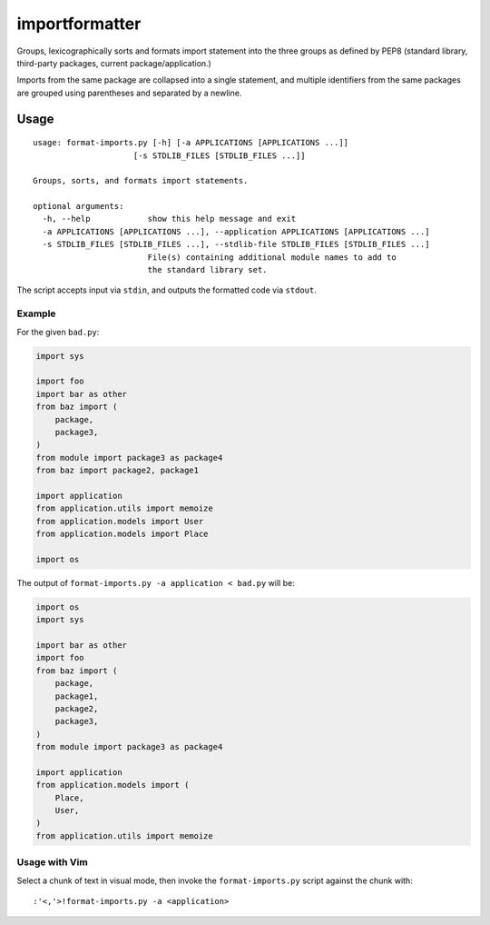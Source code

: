importformatter
~~~~~~~~~~~~~~~

Groups, lexicographically sorts and formats import statement into the three
groups as defined by PEP8 (standard library, third-party packages, current
package/application.)

Imports from the same package are collapsed into a single statement, and
multiple identifiers from the same packages are grouped using parentheses and
separated by a newline.

Usage
=====

::

    usage: format-imports.py [-h] [-a APPLICATIONS [APPLICATIONS ...]]
                         [-s STDLIB_FILES [STDLIB_FILES ...]]

    Groups, sorts, and formats import statements.

    optional arguments:
      -h, --help            show this help message and exit
      -a APPLICATIONS [APPLICATIONS ...], --application APPLICATIONS [APPLICATIONS ...]
      -s STDLIB_FILES [STDLIB_FILES ...], --stdlib-file STDLIB_FILES [STDLIB_FILES ...]
                            File(s) containing additional module names to add to
                            the standard library set.

The script accepts input via ``stdin``, and outputs the formatted code via ``stdout``.

Example
-------

For the given ``bad.py``:

.. code:: python

    import sys

    import foo
    import bar as other
    from baz import (
        package,
        package3,
    )
    from module import package3 as package4
    from baz import package2, package1

    import application
    from application.utils import memoize
    from application.models import User
    from application.models import Place

    import os

The output of ``format-imports.py -a application < bad.py`` will be:

.. code:: python

    import os
    import sys

    import bar as other
    import foo
    from baz import (
        package,
        package1,
        package2,
        package3,
    )
    from module import package3 as package4

    import application
    from application.models import (
        Place,
        User,
    )
    from application.utils import memoize

Usage with Vim
--------------

Select a chunk of text in visual mode, then invoke the ``format-imports.py`` script against the chunk with::

    :'<,'>!format-imports.py -a <application>
